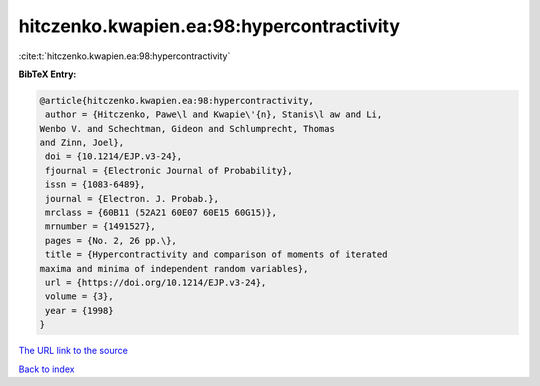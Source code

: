 hitczenko.kwapien.ea:98:hypercontractivity
==========================================

:cite:t:`hitczenko.kwapien.ea:98:hypercontractivity`

**BibTeX Entry:**

.. code-block:: bibtex

   @article{hitczenko.kwapien.ea:98:hypercontractivity,
    author = {Hitczenko, Pawe\l and Kwapie\'{n}, Stanis\l aw and Li,
   Wenbo V. and Schechtman, Gideon and Schlumprecht, Thomas
   and Zinn, Joel},
    doi = {10.1214/EJP.v3-24},
    fjournal = {Electronic Journal of Probability},
    issn = {1083-6489},
    journal = {Electron. J. Probab.},
    mrclass = {60B11 (52A21 60E07 60E15 60G15)},
    mrnumber = {1491527},
    pages = {No. 2, 26 pp.\},
    title = {Hypercontractivity and comparison of moments of iterated
   maxima and minima of independent random variables},
    url = {https://doi.org/10.1214/EJP.v3-24},
    volume = {3},
    year = {1998}
   }

`The URL link to the source <ttps://doi.org/10.1214/EJP.v3-24}>`__


`Back to index <../By-Cite-Keys.html>`__
